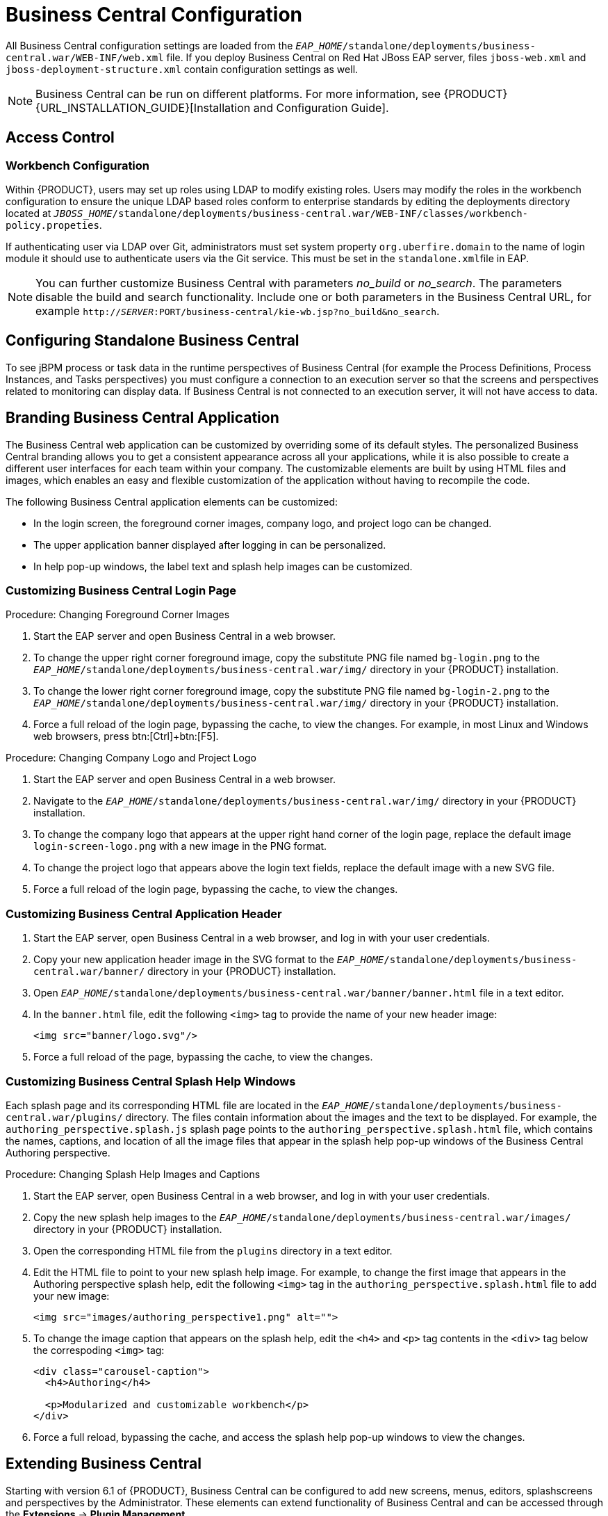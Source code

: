 [[_chap_business_central_configuration]]
= Business Central Configuration

All Business Central configuration settings are loaded from the `_EAP_HOME_/standalone/deployments/business-central.war/WEB-INF/web.xml` file. If you deploy Business Central on Red Hat JBoss EAP server, files `jboss-web.xml` and `jboss-deployment-structure.xml` contain configuration settings as well.

[NOTE]
====
Business Central can be run on different platforms. For more information, see {PRODUCT} {URL_INSTALLATION_GUIDE}[Installation and Configuration Guide].
====

[[_access_control2]]
== Access Control

ifdef::BPMS[]
The access control mechanism includes authorization and authentication. To grant a specific user access to {PRODUCT}, the user needs to have the respective roles assigned:

* `admin`: Administrates {PRODUCT} system and has full access rights to make any changes necessary, including the ability to add and remove users from the system.
* `analyst`: Creates and designs processes and forms, instantiates the processes, and deploys artifacts. This role is very similar to the `developer` role, with the exception that analysts do not have access to the asset repository and deployments.
* `developer`: Implements code required by processes. Users with this role cannot access administration tasks.
* `user`: Claims, performs, and invokes other actions, such as escalation and rejection, on the assigned tasks. The user role grants no access to authoring functions.
* `manager`: Monitors the system and its statistics. Users with this role can access only dashboards.

Creating users is described in section {URL_INSTALLATION_GUIDE}#creating_the_users[Creating Users] of the _{PRODUCT} Installation and Configuration Guide_.

Roles assigned to a user can be updated in the `_EAP_HOME_/standalone/configuration/application-roles.properties` file.
endif::BPMS[]

[float]
=== Workbench Configuration

Within {PRODUCT}, users may set up roles using LDAP to modify existing roles. Users may modify the roles in the workbench configuration to ensure the unique LDAP based roles conform to enterprise standards by editing the deployments directory located at `_JBOSS_HOME_/standalone/deployments/business-central.war/WEB-INF/classes/workbench-policy.propeties`.

If authenticating user via LDAP over Git, administrators must set system property [property]``org.uberfire.domain`` to the name of login module it should use to authenticate users via the Git service. This must be set in the ``standalone.xml``file in EAP.

[NOTE]
====
You can further customize Business Central with parameters _no_build_ or __no_search__.
The parameters disable the build and search functionality.
Include one or both parameters in the Business Central URL, for example `http://_SERVER_:PORT/business-central/kie-wb.jsp?no_build&no_search`.
====


ifdef::BPMS[]
[float]
=== Authentication in Human Tasks

Every Task that needs to be executed is assigned to one or multiple roles or groups, so that any user with the given role or the given group assigned can claim the Task instance and execute it.
Tasks can also be assigned to one or multiple users directly.
JBoss BPM Suite uses the [interface]``UserGroupCallback`` interface to assign tasks to user.

[WARNING]
====
A group for a Human Task must not be named after an existing user of the system.
Doing so causes intermittent issues.
====

[float]
=== LDAP Configuration

You can configure LDAP domain during the installation of {PRODUCT}. See the _{INSTALLATION_GUIDE}_ for further information. When already installed, Business Central uses JBoss Security Domains defined in `_EAP_HOME_/standalone/configuration/standalone/configuration/standalone.xml` by default. The security domain is referenced in `business-central.war/WEB-INF/jboss-web.xml`.

To configure LDAP on your existing {PRODUCT} installation:

. Define an LDAP security domain.
.. In `standalone.xml`, locate `<security-domains>`.
.. Add your login module:
+
[source,xml]
----
<!-- Including an LDAP based security domain to enable LDAP based authentication and authorization for users of Business Central console  -->
 <1>
 <security-domain name="ldap" cache-type="default">
  <authentication>
   <2>
   <login-module code="org.jboss.security.auth.spi.LdapExtLoginModule" flag="required">
    <module-option name="java.naming.provider.url" value="ldap://10.10.10.10:389"/>
    <module-option name="java.naming.factory.initial" value="com.sun.jndi.ldap.LdapCtxFactory"/>
    <module-option name="java.naming.security.authentication" value="simple"/>
    <module-option name="bindDN" value="uid=admin,ou=system"/>
    <module-option name="bindCredential" value="secret"/>
    <module-option name="baseCtxDN" value="ou=People,dc=jboss,dc=org"/>
    <module-option name="baseFilter" value="(uid={0})"/>
    <module-option name="rolesCtxDN" value="ou=Groups,dc=jboss,dc=org"/>
    <module-option name="roleFilter" value="(member={0})"/>
    <module-option name="roleAttributeID" value="cn"/>
    <module-option name="roleNameAttributeID" value="cn"/>
    <module-option name="roleRecursion" value="2"/>
    <module-option name="roleAttributeIsDN" value="false"/>
    <module-option name="parseRoleNameFromDN" value="false"/>
    <module-option name="java.naming.referral" value="follow"/>
    <module-option name="searchScope" value="SUBTREE_SCOPE"/>
   </login-module>
  </authentication>
 </security-domain>
...
----
<1> Name of your security domain referenced in `jboss-web.xml`.
<2> A required attribute for external LDAP authentication.
+
For more information about the LDAP login module, see https://access.redhat.com/documentation/en/red-hat-jboss-enterprise-application-platform/6.4/single/login-module-reference/#ldap_login_module[Ldap Login Module] from the _Red Hat JBoss EAP Login Module Reference_. 
.. Locate `<hornetq-server>` and add the following lines:
+
[source,xml]
----
<security-domain>ldap</security-domain>
<security-enabled>true</security-enabled>
----
.. Refer to your LDAP security domain in `jboss-web.xml`:
+
[source,xml]
----
<jboss-web>
    <security-domain>ldap</security-domain>
</jboss-web>
----

. If you require LDAP integration in task services, provide the task service configuration.
.. Open `_EAP_HOME_/standalone/deployments/business-central.war/WEB-INF/beans.xml`.
.. Change `<class>org.jbpm.services.cdi.producer.JAASUserGroupInfoProducer</class>` to `<class>org.jbpm.services.cdi.producer.LDAPUserGroupInfoProducer</class>`.
.. Create a `jbpm.usergroup.callback.properties` file in `_EAP_HOME_/standalone/deployments/business-central.war/WEB-INF/classes/jbpm.usergroup.callback.properties` and provide your usergroup callback properties, for example:
+
[source]
----
java.naming.provider.url=ldap://localhost:10389
ldap.bind.user=uid\=admin,ou\=system
ldap.bind.pwd=secret
ldap.user.ctx=ou\=People,dc\=jboss,dc\=org
ldap.role.ctx=ou\=Groups,dc\=jboss,dc\=org
ldap.user.roles.ctx=ou\=Groups,dc\=jboss,dc\=org
ldap.user.filter=(uid\={0})
ldap.role.filter=(cn\={0})
ldap.user.roles.filter=(member\={0})
ldap.search.scope=SUBTREE_SCOPE
----

.. Create a `jbpm.user.info.properties` file in `_EAP_HOME_/standalone/deployments/business-central.war/WEB-INF/classes/jbpm.user.info.properties` and provide your user info properties, for example:
+
[source]
----
java.naming.provider.url=ldap://localhost:10389
ldap.bind.user=uid\=admin,ou\=system
ldap.bind.pwd=secret
ldap.user.ctx=ou\=People,dc\=jboss,dc\=org
ldap.role.ctx=ou\=Groups,dc\=jboss,dc\=org
ldap.user.filter=(uid\={0})
ldap.role.filter=(cn\={0})
ldap.search.scope=SUBTREE_SCOPE
----
. Ensure correct roles assigned to the users in your LDAP server, for example `admin`, `analyst`, and others.

You can define your own roles in `EAP_HOME/standalone/deployments/business-central.war/WEB-INF/classes/workbench-policy.properties`.

[[_business_central_profile_configuration]]
== Business Central Profile Configuration


Red Hat JBoss BPM Suite 6 (or better) server is capable of starting the Business Central application in three different modes:

* _Full profile_: Default profile that is active without additional configuration required (UI and remote services e.g. REST).
* _Execution server profile_: Disables completely UI components of the application and allows only remote access e.g. via REST interface.
* _UI server profile_: Disables remote services e.g REST and allows only UI access to the application.


To change the profile use the following configuration steps.

.Procedure: Configuring Business Central Profiles
. Select the desired `web.xml` inside `_BPMS_HOME_/standalone/deployments/business-central.war/WEB-INF/`. The following files are provided:
* `web.xml` (default) for full profile
* `web-exec-server.xml` for execution server profile
* `web-ui-server.xml` for UI server profile

. To activate a profile other than the default full profile, the web-<PROFILE>.xml file must be renamed to `web.xml`. The following steps demonstrate one way to enable the execution server profile:

+
--
.. Backup the `web.xml` file from the full profile
+
[source]
----
$ mv web.xml web-full.xml
----
+
.. Rename the `web-exec-server.xml` file:
+
[source]
----
$ mv web-exec-server.xml web.xml
----
--
+

. Start application server with additional system property to instruct the profile manager to activate given profile.
* `Dorg.kie.active.profile=full` - To activate full profile or skip the property completely
* `Dorg.kie.active.profile=exec-server` - To activate execution server profile
* `Dorg.kie.active.profile=ui-server` - To activate UI server profile
endif::BPMS[]

[[_sect_configuring_standalone_business_central]]
== Configuring Standalone Business Central

To see jBPM process or task data in the runtime perspectives of Business Central (for example the Process Definitions, Process Instances, and Tasks perspectives) you must configure a connection to an execution server so that the screens and perspectives related to monitoring can display data. If Business Central is not connected to an execution server, it will not have access to data.

[[_sect_branding_the_business_central_application]]
== Branding Business Central Application

The Business Central web application can be customized by overriding some of its default styles. The personalized Business Central branding allows you to get a consistent appearance across all your applications, while it is also possible to create a different user interfaces for each team within your company. The customizable elements are built by using HTML files and images, which enables an easy and flexible customization of the application without having to recompile the code.

The following Business Central application elements can be customized:

* In the login screen, the foreground corner images, company logo, and project logo can be changed.
* The upper application banner displayed after logging in can be personalized.
* In help pop-up windows, the label text and splash help images can be customized.

[[_customizing_business_central_login_page]]
=== Customizing Business Central Login Page

.Procedure: Changing Foreground Corner Images
. Start the EAP server and open Business Central in a web browser.
. To change the upper right corner foreground image, copy the substitute PNG file named `bg-login.png` to the `_EAP_HOME_/standalone/deployments/business-central.war/img/` directory in your {PRODUCT} installation.
. To change the lower right corner foreground image, copy the substitute PNG file named `bg-login-2.png` to the `_EAP_HOME_/standalone/deployments/business-central.war/img/` directory in your {PRODUCT} installation.
. Force a full reload of the login page, bypassing the cache, to view the changes. For example, in most Linux and Windows web browsers, press btn:[Ctrl]+btn:[F5].

.Procedure: Changing Company Logo and Project Logo
. Start the EAP server and open Business Central in a web browser.
. Navigate to the `_EAP_HOME_/standalone/deployments/business-central.war/img/` directory in your {PRODUCT} installation.
. To change the company logo that appears at the upper right hand corner of the login page, replace the default image `login-screen-logo.png` with a new image in the PNG format.
. To change the project logo that appears above the login text fields, replace the default image
ifdef::BPMS[]
`RH_JBoss_BPMS_Logo.svg`
endif::BPMS[]
ifdef::BRMS[]
`RH_JBoss_BRMS_Logo.svg`
endif::BRMS[]
with a new SVG file.
. Force a full reload of the login page, bypassing the cache, to view the changes.

[[_customizing_business_central_application_header]]
=== Customizing Business Central Application Header

. Start the EAP server, open Business Central in a web browser, and log in with your user credentials.
. Copy your new application header image in the SVG format to the `_EAP_HOME_/standalone/deployments/business-central.war/banner/` directory in your {PRODUCT} installation.
. Open `_EAP_HOME_/standalone/deployments/business-central.war/banner/banner.html` file in a text editor.
. In the `banner.html` file, edit the following `<img>` tag to provide the name of your new header image:
+
[source]
----
<img src="banner/logo.svg"/>
----
. Force a full reload of the page, bypassing the cache, to view the changes.

[[_customizing_business_central_splash_help_windows]]
=== Customizing Business Central Splash Help Windows

Each splash page and its corresponding HTML file are located in the `_EAP_HOME_/standalone/deployments/business-central.war/plugins/` directory. The files contain information about the images and the text to be displayed. For example, the `authoring_perspective.splash.js` splash page points to the `authoring_perspective.splash.html` file, which contains the names, captions, and location of all the image files that appear in the splash help pop-up windows of the Business Central Authoring perspective.

.Procedure: Changing Splash Help Images and Captions
. Start the EAP server, open Business Central in a web browser, and log in with your user credentials.
. Copy the new splash help images to the `_EAP_HOME_/standalone/deployments/business-central.war/images/` directory in your {PRODUCT} installation.
. Open the corresponding HTML file from the `plugins` directory in a text editor.
. Edit the HTML file to point to your new splash help image. For example, to change the first image that appears in the Authoring perspective splash help, edit the following `<img>` tag in the `authoring_perspective.splash.html` file to add your new image:
+
[source,html]
----
<img src="images/authoring_perspective1.png" alt="">
----
. To change the image caption that appears on the splash help, edit the `<h4>` and `<p>` tag contents in the `<div>` tag below the correspoding `<img>` tag:
+
[source,html]
----
<div class="carousel-caption">
  <h4>Authoring</h4>

  <p>Modularized and customizable workbench</p>
</div>
----
. Force a full reload, bypassing the cache, and access the splash help pop-up windows to view the changes.

ifdef::BPMS[]
[[_sect_deployment_descriptors]]
== Deployment Descriptors

Processes and rules within Red Hat JBoss BPM Suite 6 onwards are stored in Apache Maven based packaging, and are known as knowledge archives or KJAR. The rules, processes, assets, etc. are part of a jar file built and managed by Maven. A file kept inside the `META-INF` directory of the KJAR called `kmodule.xml` can be used to define the knowledge bases and sessions. This `kmodule.xml` file, by default, is empty.

Whenever a runtime component such as Business Central is about to process the KJAR, it looks up `kmodule.xml` to build the runtime representation.

__Deployment Descriptors__, a new feature introduced in the 6.1 branch of Red Hat JBoss BPM Suite, allows you fine grained control over your deployment and supplements the `kmodule.xml` file.
The presence of these descriptors is optional and your deployment will proceed successfully without them. The properties that you can set using these descriptors are purely technical in nature and include meta values like persistence, auditing and runtime strategy.

These descriptors allow you to configure the execution server on multiple levels (server level default, different deployment descriptor per KJAR and so on). This allows you to make simple customizations to the execution server's out-of-the-box configuration (possibly per KJAR).

You define these descriptors in a file called `kie-deployment-descriptor.xml` and place this file next to your `kmodule.xml` file in the `META-INF` folder. You can change this default location (and the filename) by specifying it as a system parameter:

[source]
----
-Dorg.kie.deployment.desc.location=file:/path/to/file/company-deployment-descriptor.xml
----


=== Deployment Descriptor Configuration

Deployment descriptors allow the user to configure the execution server on multiple levels:

* _Server level_: The main level and the one that applies to all KJARs deployed on the server.
* _Kjar level_: This allows you to configure descriptors on a per KJAR basis.
* _Deploy time level_: Descriptors that apply while a KJAR is being deployed.

The granular configuration items specified by the deployment descriptors take precedence over the server level ones, except in case of configuration items that are collection based, which are merged. The hierarchy works like this: __deploy time configuration > KJAR configuration > server configuration__.

[NOTE]
====
The deploy time configuration applies to deployments done via the REST API.
====

For example, if the persistence mode (one of the items you can configure) defined at the server level is [parameter]``NONE`` but the same mode is specified as [parameter]``JPA`` at the KJAR level, the actual mode will be [parameter]``JPA`` for that KJAR. If nothing is specified for the persistence mode in the deployment descriptor for that KJAR (or if there is no deployment descriptor), it will fall back to the server level configuration, which in this case is [parameter]``NONE`` (or to [parameter]``JPA`` if there is no server level deployment descriptor).


[float]
==== Can You Override this Hierarchal Merge Mode Behavior?

_Yes_. In the default way, if there are deployment descriptors present at multiple levels, the configuration properties are merged with the granular ones overriding the coarse values, and with missing configuration items at the granular level being supplied with those values from the higher levels. The end result is a merged Deployment Descriptor configuration. This default merge mode is called the [parameter]``MERGE_COLLECTIONS`` mode. However, you can change it (see <<_managing_deployment_descriptors>>) if it does not suit your environment to one of the following modes:

* `KEEP_ALL`: In this mode, all higher level values override all lower level values (server level values replace KJAR level values)
* `OVERRIDE_ALL`: In this mode, all lower level values override all higher level values (KJAR values replace server level values)
* `OVERRIDE_EMPTY`: In this mode, all _non empty_ configuration items from lower levels replace those at higher levels, including items that are represented as collections.
* `MERGE_COLLECTIONS (DEFAULT)`: In this mode, all non empty configuration items from lower level replace those from higher levels (like in `OVERRIDE_EMPTY`), but collection properties are merged (combined).

Deployment Descriptors from dependent KJARs are placed lower than the actual KJAR being deployed, but they still have higher hierarchy than the server level.


[float]
==== Do I Need to Provide a Full Deployment Descriptor for All Kjars?

_No_, and this is where the beauty of the merge between different files can help you. Providing partial Deployment Descriptors is possible and recommended. For example, if you want to only override the audit mode in a KJAR, then you just need to provide that and the rest of the values will be merged from server level or higher level KJARs.

It is worth noting that when using `OVERRIDE_ALL` merge mode, all configuration items should be specified since the relevant KJAR will always use them and will not merge with any other deployment descriptor in the hierarchy.


[float]
==== What Can You Configure?

High level technical configuration details can be configured via deployment descriptors.
The following table lists these along with the permissible and default values for each.

.Deployment Descriptors
[cols="1,1,1,1", options="header"]
|===
| Configuration
| XML Entry
| Permissible Values
| Default Value

| Persistence unit name for runtime data
| persistence-unit
| Any valid persistence package name
| org.jbpm.domain

| Persistence unit name for audit data
| audit-persistence-unit
| Any valid persistence package name
| org.jbpm.domain

| Persistence mode
| persistence-mode
| JPA, NONE
| JPA

| Audit mode
| audit-mode
| JPA, JMS or NONE
| JPA

| Runtime Strategy
| runtime-strategy
| SINGLETON, PER_REQUEST or PER_PROCESS_INSTANCE
| SINGLETON

| List of Event Listeners to be registered
| event-listeners
| Valid listener class names as [class]``ObjectModel``
| No default value

| List of Task Event Listeners to be registered
| task-event-listeners
| Valid listener class names as [class]``ObjectModel``
| No default value

| List of Work Item Handlers to be registered
| work-item-handlers
| Valid Work Item Handler classes given as [class]``NamedObjectHandler``
| No default value

| List of Globals to be registered
| globals
| Valid Global variables given as [class]``NamedObjectModel``
| No default value

| Marshalling strategies to be registered (for pluggable variable persistence)
| marshalling-strategies
| Valid [class]``ObjectModel`` classes
| No default value

| Required Roles to be granted access to the resources of the KJAR
| required-roles
| String role names
| No default value

| Additional Environment Entries for Knowledge Session
| environment-entries
| Valid [class]``NamedObjectModel``
| No default value

| Additional configuration options of Knowledge Session
| configurations
| Valid [class]``NamedObjectModel``
| No default value
|===


[float]
==== How Do You Provide Values For Collections-Based Configuration Items?

In the table of valid configuration items earlier, you would have noticed that the valid values for the collection based items are either [class]``ObjectModel`` or [class]``NamedObjectModel``. Both are similar and provide a definition of the object to be built or created at runtime, with the exception that the [class]``NamedObjectModel`` object details name the object to be looked. Both these types are defined using an identifier, optional parameters and resolver (to resolve the object).

Identifier::
Defines all the information about the object, such as fully qualified class name, Spring bean id or an MVEL expression.
Parameters::
Optional parameters that should be used while creating instances of objects from this model.
Resolver::
Identifier of the resolver that will be used to create object instances from the model, that is reflection, mvel, or Spring.

As an example, if you have built a custom marshaling strategy and want your deployments to use that strategy instead of the default, you will need to provide that strategy as an [class]``ObjectModel``, with the identifier being [class]``com.mycompany.MyStrategy``, resolver being reflection (the easiest and the default) and any parameters that are required for your strategy to work. Reflection will then be used to create an instance of this strategy using the fully qualified class name that you have provided as the identifier.

[source]
----
<marshalling-strategy>
 <resolver>reflection</resolver>
 <identifier>com.myCompany.MyStrategy</identifier>
 <parameters>
    <parameter xsi:type="xs:string" xmlns:xs="http://www.w3.org/2001/XMLSchema">
      param
    </parameter>
  </parameters>
</marshalling-strategy>
----

In the case that reflection based on resolver is not enough (as demonstrated in the previous example), you can use a resolver based on MVEL expression as the identifier of the object model. While evaluating expressions, you can substitute out-of-the-box parameters. For example:

[source]
----
<marshalling-strategy>
  <resolver>mvel</resolver>
  <identifier>new com.myCompany.CustomStrategy(runtimeManager)</identifier>
</marshalling-strategy>
----

The Spring based resolver allows you to look up a bean by its identifier from a Spring application context. Whenever JBoss BPM Suite is used with Spring, this resolver helps in deploying KJARs into the runtime. As an example (note that the identifier in this case is a named bean in the Spring context):

[source]
----
<marshalling-strategy>
 <resolver>spring</resolver>
 <identifier>customStrategy</identifier>
</marshalling-strategy>
----


[[_managing_deployment_descriptors]]
=== Managing Deployment Descriptors

Deployment Descriptors can be edited via the Business Central in one of two ways. Either graphically (by clicking on *Authoring* -> *Project Authoring* -> *Deployment Descriptor* or by clicking on *Authoring* -> *Administration* menu and then clicking through to the `META-INF` folder in the File Explorer. Click on the `kie-deployment-descriptor.xml` file to edit it manually.

Every time a project is created, a stock `kie-deployment-descriptor.xml` file is generated with default values as described earlier.

[float]
==== Overriding Hierarchical Merge Mode Behavior


To change the default mode of [property]``MERGE_COLLECTIONS`` to one of [property]``KEEP_ALL``, [property]``OVERRIDE_ALL``, or [property]``OVERRIDE_EMPTY``, you can use the following methods, depending on the requirement.

* Set the system property [property]``org.kie.dd.mergemode`` to one of these values. This merge mode will become default for all KJARs deployed in the system, unless you override it at a KJAR level via the next method.
* When deploying a new deployment unit via Business Central (*Deploy* -> *Deployments*) you can select what merge mode should be used for that particular KJAR.
* When deploying via the REST API, you can add [property]``mergemode`` query parameter to the command URL to one of these modes to set the merge mode for that deployment.


[float]
==== Restricting Access to the Runtime Engine

One of the configuration items discussed earlier, [property]``required-roles``, can be edited via the Deployment Descriptors. This property restricts access to the runtime engine on a per KJAR or per server level by ensuring that access to certain processes is only granted to users that belong to groups defined by this property.

The security role can be used to restrict access to process definitions or restrict access at runtime.

The default behavior is to add required roles to this property based on repository restrictions.
You can of course, edit these properties manually if required, as described above by providing roles that match actual roles defined in the security realm.


[[_managing_deployment_override_policy]]
== Managing Deployment Override Policy

If a user tries to deploy an artifact with a GAV (Group-Id, Artifact-Id and Version) that already exists in the system, the deployment will fail and an error message will be displayed in the *Messages* panel.

This feature prevents the user from overwriting an existing deployment by mistake.

By default this feature is enabled, that is, by default the system will prevent the user from overwriting an existing installation with the same GAV.

However, there may be cases when the user _may_ want to overwrite existing deployments with the same GAV. Although you cannot enable overwriting on a per-deployment basis, you can set this up for the system as a whole by using the system setting [property]``org.kie.override.deploy.enabled``. This setting, is `false` by default. Change it to `true` to enable overwriting of deployments with the same GAV by providing it at startup time of your server (``-Dorg.kie.override.deploy.enabled=true``).
endif::BPMS[]


[[_sect_extending_business_central]]
== Extending Business Central

Starting with version 6.1 of {PRODUCT}, Business Central can be configured to add new screens, menus, editors, splashscreens and perspectives by the Administrator. These elements can extend functionality of Business Central and can be accessed through the *Extensions* -> *Plugin Management*.

You can now define your own Javascript and HTML based plugins to extend Business Central and add them without having to worry about copying files in the underlying filesystem. Let us add a new screen in the system to show you the basics of this functionality.


=== Plugin Management

You access the `Plugin Management` screen by clicking on *Extensions* -> *Plugin Management*. This brings up the _Plugin Explorer_ screen that lists all the existing plugins under their respective categories:

* _Perspective Plugin_
* _Screen Plugin_
* _Editor Plugin_
* _Splashscreen Plugin_
* and _Dynamic Menu_

Open any of these, and you will see the existing plugins in each category, including the uneditable system generated ones.

Let us create a new plugin that echoes "Hello World" when users visit the screen for that plugin.
In general, the steps to creating a new plugin are:

. Create a new screen
. Create a new perspective (and add the new screen to it)
. Create a new menu (and add the new perspective to it)
. Apps (optional)


[float]
==== Adding a New Screen


Click the image:6576.jpg[] button and select *New Screen*. You will be prompted to enter the name of this new screen. Enter "HelloWorldJS" and press the *OK* button.
The Screen plugin editor will open, divided into 4 sections: *Template*, *CSS*, *JavaScript* and *Media*.

[NOTE]
====
All manually created elements go into their respective categories in case you want to edit them later. In this case, to open the Screen plugin editor again if you close it, open the *Screen Plugin* category and scroll past the system generated screens to your manually created plugin and click on it to open the Screen plugin editor again.
====

Template is where your HTML goes, CSS is for styling, JavaScript is for your functions and Media is for uploading and managing images.

Since we are making a simple Hello World plugin, enter the following code in the Template section: ``<div>My Hello World Screen</div>``. This can be any HTML code, and you can use the supplied `Angular` and `Knockout` frameworks. For the purposes of this example, we are not using any of those frameworks, but you can choose to by selecting them from the drop down in the Template section.

Enter your JavaScript code in the JavaScript section. Some common methods and properties are defined for you, including [method]``main``, [method]``on_close`` and [method]``on_open``. For this demo, select the [method]``on_open`` and enter the following: `function () { alert('Hello World'); }`

Click the *Save* button to finish creating the screen. After you save the screen, refresh business central so that the Screen Plugin is listed in the Screen Component of Perspective plugin.


[float]
==== Adding New Perspective

Once a screen has been created, you need to create a perspective on which this screen will reside. Perspectives can also be created similar to the way a screen is created by clicking on the New button and then selecting *New Perspective*. You can now provide a name for this perspective, say ``HelloWorldPerspective``. This will open the Perspective plugin editor, similar to the Screen plugin editor.

The Perspective Editor is like a drag and drop grid builder for screens and HTML components.
Remove any existing grids and then drag a 6×6 grid on the right hand side to the left hand side.

Next, open the *Components* category and drag a Screen Component on the right hand side to the left hand side (in any grid). This will open the *Edit Component* dialog box that allows you to select the screen created in the previous step (``HelloWorldJS``). Click the *OK* button and then click *Save* to save this perspective. To tag your perspective, enter `Home` in the tag name field and click *Tags*. Click *OK* and save the changes.

You can open this perspective again from the Perspective plugins listed on the left hand side.


[float]
==== Adding New Menu

The final step in creating our plugin is to add a dynamic menu from where the new screen/perspective can be called up. To do so, go to *Extensions* -> *Plugin Management* and then click on the _New_ button to select _New Dynamic Menu_. Give this dynamic menu a name (`HelloWorldMenu`) and then click the *OK* button. The dynamic menu editor opens up.

Enter the perspective name (`HelloWorldPerspective`) as the *Activity Id* and the name for the drop down menu (`HelloWorldMenuDropDown`). Click *OK* and then *Save*.

This new menu will be added to your workbench the next time you refresh Business Central. Refresh it now to see *HelloWorldMenu* added to your top level menu. Click on it to reveal *HelloWorldMenuDropDown*, which when clicked will open your perspective/screen with the message ``Hello World``.

You have created your first Plugin!


[float]
==== Working with Apps (Optional)

If you create multiple plugins, you can use the Apps directory feature to organize your own components and plugins, instead of having to rely on just the top menu entries.

When you save a new perspective, you can add labels (tags) for them and these labels (tags) are used to associate a perspective with an App directory. You can open the App directories by clicking on *Extensions* -> *Apps*.

The Apps directory provides an alternate way to open your perspective. When you created your ``HelloWorldPerspective``, you entered the tag ``Home``. The Apps directory by default contains a single directory called `Home` with which you associated your perspective. This is where you will find it when you open the Apps directory.
You can click on it to run the perspective now.

You can create multiple directories and associate perspectives with those directories depending on functional and vertical business requirements. For example, you could create an HR directory and then associate all HR related perspectives with that directory to better manage Apps.

You can create a new directory by clicking the image:6418.png[] button.


[[_the_javascript_js_api_for_extensions]]
=== The JavaScript (JS) API for Extensions

The extensibility of Business Central is achieved by an underlying JavaScript (JS) API which is automatically loaded if it is placed in the `plugins` folder of the Business Central webapp (typically: `_INSTALL_DIR_/business-central.war/plugins/`), or it can be loaded via regular JavaScript calls.

This API is divided into multiple sets depending on the functionality it performs.

Register Perspective API::
Allows for the dynamic creation of perspectives. The example below creates a panel using the [method]``registerPerspective`` method:
+
[source]
----
$registerPerspective({
    id: "Home",
    is_default: true,
    panel_type: "org.uberfire.client.workbench.panels.impl.MultiListWorkbenchPanelPresenter",
    view: {
        parts: [
            {
                place: "welcome",
                min_height: 100,
                parameters: {}
            }
        ],
        panels: [
            {
                width: 250,
                min_width: 200,
                position: "west",
                panel_type: "org.uberfire.client.workbench.panels.impl.MultiListWorkbenchPanelPresenter",
                parts: [
                    {
                        place: "YouTubeVideos",
                        parameters: {}
                    }
                ]
            },
            {
                position: "east",
                panel_type: "org.uberfire.client.workbench.panels.impl.MultiListWorkbenchPanelPresenter",
                parts: [
                    {
                        place: "TodoListScreen",
                        parameters: {}
                    }
                ]
            },
            {
                height: 400,
                position: "south",
                panel_type: "org.uberfire.client.workbench.panels.impl.MultiTabWorkbenchPanelPresenter",
                parts: [
                    {
                        place: "YouTubeScreen",
                        parameters: {}
                    }
                ]
            }
        ]
    }
});
----

Editor API::
Allows you to dynamically create editors and associate them with a file type. The example below creates a sample editor and associates it with `filename` file type.
+

--
[source]
----


$registerEditor({
    "id": "sample editor",
    "type": "editor",
    "templateUrl": "editor.html",
    "resourceType": "org.uberfire.client.workbench.type.AnyResourceType",
    "on_concurrent_update":function(){
        alert('on_concurrent_update callback')
        $vfs_readAllString(document.getElementById('filename').innerHTML, function(a) {
            document.getElementById('editor').value= a;
        });
    },
    "on_startup": function (uri) {
        $vfs_readAllString(uri, function(a) {
            alert('sample on_startup callback')
        });
    },
    "on_open":function(uri){
        $vfs_readAllString(uri, function(a) {
            document.getElementById('editor').value=a;
        });
        document.getElementById('filename').innerHTML = uri;
    }
});
----

In addition to [method]``on_startup`` and [method]``on_open`` methods seen in the previous example, the API exposes the following callback events for managing the editor's lifecycle:

* `on_concurrent_update;`
* `on_concurrent_delete;`
* `on_concurrent_rename;`
* `on_concurrent_copy;`
* `on_rename;`
* `on_delete;`
* `on_copy;`
* `on_update;`
* `on_open;`
* `on_close;`
* `on_focus;`
* `on_lost_focus;`
* `on_may_close;`
* `on_startup;`
* `on_shutdown;`

You can display this editor via an HTML template:

[source]
----

<div id="sampleEditor">
    <p>Sample JS editor (generated by editor-sample.js)</p>
    <textarea id="editor"></textarea>

    <p>Current file:</p><span id="filename"></span>
    <button id="save" type="button" onclick="$vfs_write(document.getElementById('filename').innerHTML, document.getElementById('editor').value,  function(a) {});">Save</button>
    <br>

    <p>This button change the file content, and uberfire send a callback to the editor:</p>
    <button id="reset" type="button" onclick="$vfs_write(document.getElementById('filename').innerHTML, 'Something else',  function(a) {});">Reset File</button>
</div>
----
--
+

PlaceManager API::
The methods of this API allow you to request that the Business Central display a particular component associated with a target: `$goToPlace("componentIdentifier");`
Register plugin API::
The methods of this API allow you to create dynamic plugins (that will be transformed in Business Central screens) via the JS API.

+
--
[source,javascript]
----

$registerPlugin( {
    id: "my_angular_js",
    type: "angularjs",
    templateUrl: "angular.sample.html",
    title: function () {
        return "angular " + Math.floor(Math.random() * 10);
    },
    on_close: function () {
        alert("this is a pure JS alert!");
    }
});
----

The plugin references the `angular.sample.html` template:

[source,html]
----


<div ng-controller="TodoCtrl">
    <span>{{remaining()}} of {{todos.length}} remaining</span>
    [ <a href="" ng-click="archive()">archive</a> ]
    <ul class="unstyled">
        <li ng-repeat="todo in todos">
            <input type="checkbox" ng-model="todo.done">
            <span class="done-{{todo.done}}">{{todo.text}}</span>
        </li>
    </ul>
    <form ng-submit="addTodo()">
        <input type="text" ng-model="todoText" size="30" placeholder="add new todo here">
        <input class="btn-primary" type="submit" value="add">
    </form>
    <form ng-submit="goto()">
        <input type="text" ng-model="placeText" size="30" placeholder="place to go">
        <input class="btn-primary" type="submit" value="goTo">
    </form>
</div>
----

A plugin can be hooked to Business Central events via a series of JavaScript callbacks:

* `on_concurrent_update;`
* `on_concurrent_delete;`
* `on_concurrent_rename;`
* `on_concurrent_copy;`
* `on_rename;`
* `on_delete;`
* `on_copy;`
* `on_update;`
* `on_open;`
* `on_close;`
* `on_focus;`
* `on_lost_focus;`
* `on_may_close;`
* `on_startup;`
* `on_shutdown;`
--
+

Register splash screens API::
use the methods in this API to create splash screens.
+
[source,javascript]
----

$registerSplashScreen({
    id: "home.splash",
    templateUrl: "home.splash.html",
    body_height: 325,
    title: function () {
        return "Cool Home Splash " + Math.floor(Math.random() * 10);
    },
    display_next_time: true,
    interception_points: ["Home"]
});
----

Virtual File System (VFS) API::
with this API, you can read and write a file saved in the file system using an asynchronous call.
+
[source,javascript]
----

$vfs_readAllString(uri,  function(a) {
  //callback logic
});

$vfs_write(uri,content,  function(a) {
  //callback logic
})
----


[[_configuring_table_columns]]
== Configuring Table Columns

Business Central allows you to configure views that contain lists of items in the form of tables. You can resize columns, move columns, add or remove the default list of columns and sort the columns. This functionality is provided for all views that contain tables.

Once you make changes to the columns of a table view, these changes are persisted for the current logged in user.


[float]
=== Adding and Removing Columns

Tables that allow columns to be configured have the image:6435.png[] button in the top right corner. Clicking on this button opens up the list of columns that can added or removed to the current table with a check box next to each column:

image::6436.png[]


[float]
=== Resizing Columns

To resize columns, place your cursor between the edges of the column header and move in the direction that you want:

image::6437.png[]


[float]
=== Moving Columns

To re-order and drag and drop a column in a different position, hover your mouse over the rightmost area of the column header:

image::6438.png[]

You can now grab the column and move it:

image::6439.png[]

Drop it over the column header that you want to move it to.


[float]
=== Sorting Columns

To sort columns, click on the desired column's header. To reverse-sort, click on the header again.
